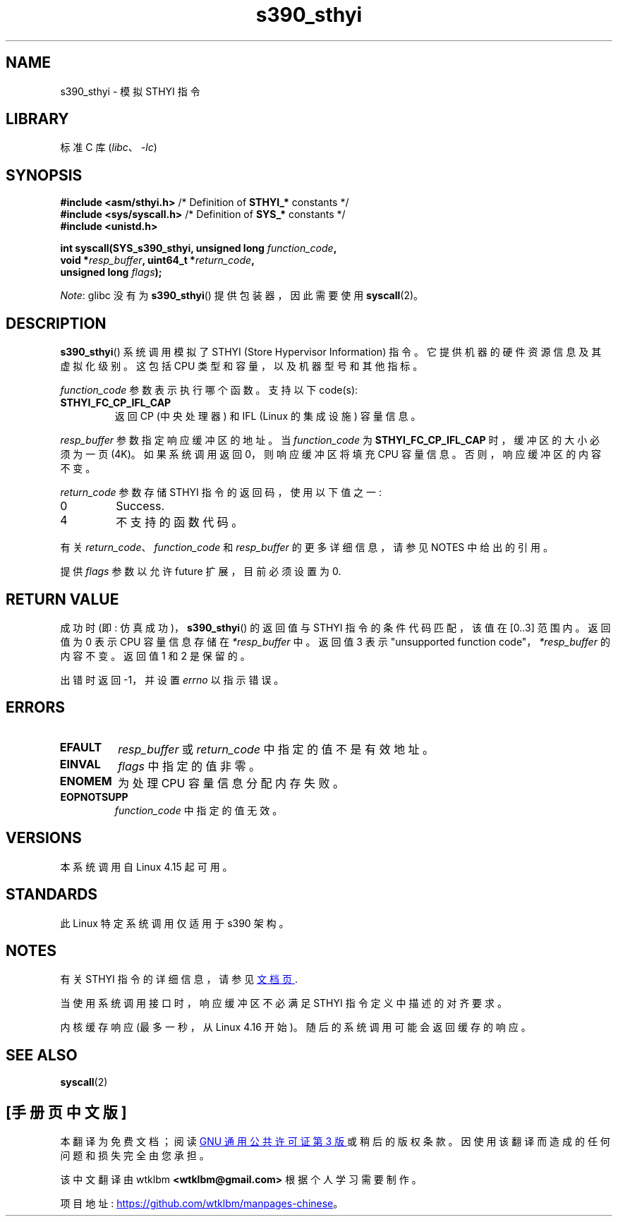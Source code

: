 .\" -*- coding: UTF-8 -*-
.\" Copyright IBM Corp. 2017
.\" Author: QingFeng Hao <haoqf@linux.vnet.ibm.com>
.\"
.\" SPDX-License-Identifier: GPL-2.0-or-later
.\"
.\"*******************************************************************
.\"
.\" This file was generated with po4a. Translate the source file.
.\"
.\"*******************************************************************
.TH s390_sthyi 2 2022\-10\-30 "Linux man\-pages 6.03" 
.SH NAME
s390_sthyi \- 模拟 STHYI 指令
.SH LIBRARY
标准 C 库 (\fIlibc\fP、\fI\-lc\fP)
.SH SYNOPSIS
.nf
\fB#include <asm/sthyi.h>\fP        /* Definition of \fBSTHYI_*\fP constants */
\fB#include <sys/syscall.h>\fP      /* Definition of \fBSYS_*\fP constants */
\fB#include <unistd.h>\fP
.PP
\fBint syscall(SYS_s390_sthyi, unsigned long \fP\fIfunction_code\fP\fB,\fP
\fB            void *\fP\fIresp_buffer\fP\fB, uint64_t *\fP\fIreturn_code\fP\fB,\fP
\fB            unsigned long \fP\fIflags\fP\fB);\fP
.fi
.PP
\fINote\fP: glibc 没有为 \fBs390_sthyi\fP() 提供包装器，因此需要使用 \fBsyscall\fP(2)。
.SH DESCRIPTION
\fBs390_sthyi\fP() 系统调用模拟了 STHYI (Store Hypervisor Information) 指令。
它提供机器的硬件资源信息及其虚拟化级别。 这包括 CPU 类型和容量，以及机器型号和其他指标。
.PP
\fIfunction_code\fP 参数表示执行哪个函数。 支持以下 code(s):
.TP 
\fBSTHYI_FC_CP_IFL_CAP\fP
返回 CP (中央处理器) 和 IFL (Linux 的集成设施) 容量信息。
.PP
\fIresp_buffer\fP 参数指定响应缓冲区的地址。 当 \fIfunction_code\fP 为 \fBSTHYI_FC_CP_IFL_CAP\fP
时，缓冲区的大小必须为一页 (4K)。 如果系统调用返回 0，则响应缓冲区将填充 CPU 容量信息。 否则，响应缓冲区的内容不变。
.PP
\fIreturn_code\fP 参数存储 STHYI 指令的返回码，使用以下值之一:
.TP 
0
Success.
.TP 
4
不支持的函数代码。
.PP
有关 \fIreturn_code\fP、\fIfunction_code\fP 和 \fIresp_buffer\fP 的更多详细信息，请参见 NOTES
中给出的引用。
.PP
提供 \fIflags\fP 参数以允许 future 扩展，目前必须设置为 0.
.SH "RETURN VALUE"
成功时 (即: 仿真成功)，\fBs390_sthyi\fP() 的返回值与 STHYI 指令的条件代码匹配，该值在 [0..3] 范围内。 返回值为 0
表示 CPU 容量信息存储在 \fI*resp_buffer\fP 中。 返回值 3 表示 "unsupported function
code"，\fI*resp_buffer\fP 的内容不变。 返回值 1 和 2 是保留的。
.PP
出错时返回 \-1，并设置 \fIerrno\fP 以指示错误。
.SH ERRORS
.TP 
\fBEFAULT\fP
\fIresp_buffer\fP 或 \fIreturn_code\fP 中指定的值不是有效地址。
.TP 
\fBEINVAL\fP
\fIflags\fP 中指定的值非零。
.TP 
\fBENOMEM\fP
为处理 CPU 容量信息分配内存失败。
.TP 
\fBEOPNOTSUPP\fP
\fIfunction_code\fP 中指定的值无效。
.SH VERSIONS
本系统调用自 Linux 4.15 起可用。
.SH STANDARDS
此 Linux 特定系统调用仅适用于 s390 架构。
.SH NOTES
有关 STHYI 指令的详细信息，请参见
.UR https://www.ibm.com\:/support\:/knowledgecenter\:/SSB27U_6.3.0\:/com.ibm.zvm.v630.hcpb4\:/hcpb4sth.htm
文档页
.UE .
.PP
当使用系统调用接口时，响应缓冲区不必满足 STHYI 指令定义中描述的对齐要求。
.PP
内核缓存响应 (最多一秒，从 Linux 4.16 开始)。 随后的系统调用可能会返回缓存的响应。
.SH "SEE ALSO"
\fBsyscall\fP(2)
.PP
.SH [手册页中文版]
.PP
本翻译为免费文档；阅读
.UR https://www.gnu.org/licenses/gpl-3.0.html
GNU 通用公共许可证第 3 版
.UE
或稍后的版权条款。因使用该翻译而造成的任何问题和损失完全由您承担。
.PP
该中文翻译由 wtklbm
.B <wtklbm@gmail.com>
根据个人学习需要制作。
.PP
项目地址:
.UR \fBhttps://github.com/wtklbm/manpages-chinese\fR
.ME 。

